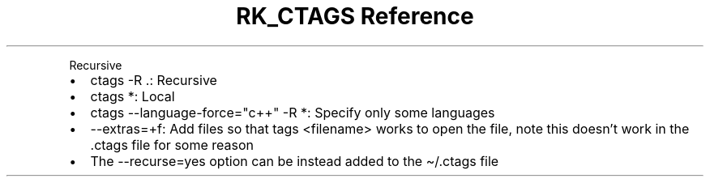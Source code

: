 .\" Automatically generated by Pandoc 3.6
.\"
.TH "RK_CTAGS Reference" "" "" ""
.PP
Recursive
.IP \[bu] 2
\f[CR]ctags \-R .\f[R]: Recursive
.IP \[bu] 2
\f[CR]ctags *\f[R]: Local
.IP \[bu] 2
\f[CR]ctags \-\-language\-force=\[dq]c++\[dq] \-R *\f[R]: Specify only
some languages
.IP \[bu] 2
\f[CR]\-\-extras=+f\f[R]: Add files so that \f[CR]tags <filename>\f[R]
works to open the file, note this doesn\[cq]t work in the
\f[CR].ctags\f[R] file for some reason
.IP \[bu] 2
The \f[CR]\-\-recurse=yes\f[R] option can be instead added to the
\f[CR]\[ti]/.ctags\f[R] file
